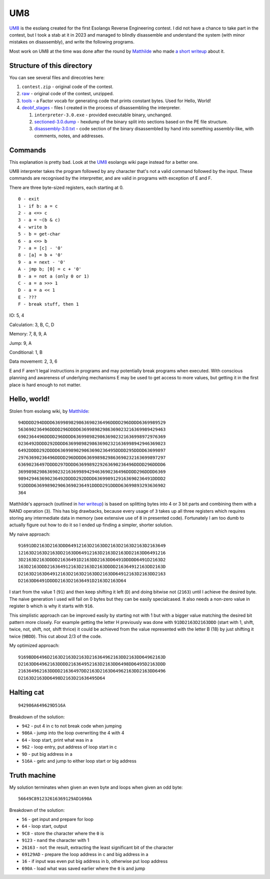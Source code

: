 ================================================================================
                                      UM8
================================================================================

UM8_ is the esolang created for the first Esolangs Reverse Engineering contest.
I did not have a chance to take part in the contest, but I took a stab at it
in 2023 and managed to blindly disassemble and understand the system (with minor
mistakes on disassembly), and write the following programs.

Most work on UM8 at the time was done after the round by Matthilde_ who made
`a short writeup`_ about it.

.. _UM8: https://esolangs.org/wiki/UM8
.. _Matthilde: https://esolangs.org/wiki/User:Matthilde
.. _a short writeup: https://codeberg.org/matthilde/um8-writeup


Structure of this directory
===========================

You can see several files and direcotries here:

1. ``contest.zip`` - original code of the contest.

2. raw_ - original code of the contest, unzipped.

3. tools_ - a Factor vocab for generating code that prints constant bytes. Used
   for Hello, World!

4. deobf_stages_ - files I created in the process of disassembling the
   interpreter.

   1. ``interpreter-3.0.exe`` - provided executable binary, unchanged.

   2. sectioned-3.0.dump_ - hexdump of the binary split into sections based
      on the PE file structure.

   3. disassembly-3.0.txt_ - code section of the binary disassembled by hand
      into something assembly-like, with comments, notes, and addresses.

.. _raw: ./raw/
.. _tools: ./tools/
.. _deobf_stages: ./deobf_stages/
.. _sectioned-3.0.dump: ./deobf_stages/sectioned-3.0.dump
.. _disassembly-3.0.txt: ./deobf_stages/disassembly-3.0.txt


Commands
========

This explanation is pretty bad. Look at the UM8_ esolangs wiki page instead for
a better one.

UM8 interpreter takes the program followed by any character that's not a valid
command followed by the input. These commands are recognised by the
interpretter, and are valid in programs with exception of E and F.

There are three byte-sized registers, each starting at 0. ::

  0 - exit
  1 - if b: a = c
  2 - a <=> c
  3 - a = ~(b & c)
  4 - write b
  5 - b = get-char
  6 - a <=> b
  7 - a = [c] - '0'
  8 - [a] = b + '0'
  9 - a = next - '0'
  A - jmp b; [0] = c + '0'
  B - a = not a (only 0 or 1)
  C - a = a >>> 1
  D - a = a << 1
  E - ???
  F - break stuff, then 1

IO: 5, 4

Calculation: 3, B, C, D

Memory: 7, 8, 9, A

Jump: 9, A

Conditional: 1, B

Data movement: 2, 3, 6

E and F aren't legal instructions in programs and may potentially break programs
when executed. With conscious planning and awareness of underlying mechanisms E
may be used to get access to more values, but getting it in the first place is
hard enough to not matter.


Hello, world!
=============

Stolen from esolang wiki, by Matthilde_::

  94DDDD294DDDD6369989829863690236496DDDD296DDDD6369989529
  563690236496DDDD296DDDD636998982986369023216369989429463
  6902364496DDDD296DDDD63699898298636902321636998972976369
  0236492DDDD292DDDD63699898298636902321636998942946369023
  6492DDDD292DDDD6369989029063690236495DDDD295DDDD63699897
  29763690236496DDDD296DDDD6369989829863690232163699897297
  63690236497DDDD297DDDD6369989229263690236496DDDD296DDDD6
  36998982986369023216369989429463690236496DDDD296DDDD6369
  989429463690236492DDDD292DDDD6369989129163690236491DDDD2
  91DDDD6369989029063690236491DDDD291DDDD63699893293636902
  364

Matthilde's approach (outlined in `her writeup`_) is based on splitting bytes
into 4 or 3 bit parts and combining them with a NAND operation (``3``). This has
big drawbacks, because every usage of ``3`` takes up all three registers which
requires storing any intermediate data in memory (see extensive use of ``8`` in
presented code). Fortunately I am too dumb to actually figure out how to do it
so I ended up finding a simpler, shorter solution.

My naive approach::

  91691DD2163D2163DDD64912163D2163DD2163D2163D2163D2163649
  12163D2163D2163DD2163DD64912163D2163D2163DD2163DD6491216
  3D2163D2163DDDD21636491D2163DD2163DD6491DDDDD6491D2163D2
  163D2163DDD216364912163D2163D2163DDDD216364912163DD2163D
  D2163D2163D64912163D2163D2163DD2163DD64912163D2163DD2163
  D2163DD6491DDDD2163D21636491D2163D2163D64

I start from the value 1 (``91``) and then keep shifting it left (``D``) and
doing bitwise not (``2163``) until I achieve the desired byte. The naive
generation I used will fail on 0 bytes but they can be easily specialcased. It
also needs a non-zero value in register b which is why it starts with ``916``.

This simplistic approach can be improved easily by starting not with 1 but with
a bigger value matching the desired bit pattern more closely. For example
getting the letter H previously was done with ``91DD2163D2163DDD`` (start with
1, shift, twice, not, shift, not, shift thrice) it could be achieved from the
value represented with the letter B (18) by just shifting it twice (``9BDD``).
This cut about 2/3 of the code.

My optimized approach::

  9169BDD6496D2163D2163D2163D216364962163DD2163DD64962163D
  D2163DD64962163DDDD216364952163D2163DD6498DD6495D2163DDD
  216364962163DDDD21636497DD2163D2163D64962163DD2163DD6496
  D2163D2163DD6498D2163D21636495D64

.. _her writeup: `a short writeup`_

Halting cat
===========

::

  942986A649629D516A

Breakdown of the solution:
  
* ``942``  - put 4 in c to not break code when jumping

* ``986A`` - jump into the loop overwriting the 4 with 4

* ``64``   - loop start, print what was in a

* ``962``  - loop entry, put address of loop start in c

* ``9D``   - put big address in a

* ``516A`` - getc and jump to either loop start or big address


Truth machine
=============

My solution terminates when given an even byte and loops when given an odd byte::

  56649C891232616369129AD1690A

Breakdown of the solution:

* ``56``      - get input and prepare for loop

* ``64``      - loop start, output

* ``9C8``     - store the character where the ``0`` is

* ``9123``    - ``nand`` the character with 1

* ``26163``   - ``not`` the result, extracting the least significant bit of the
  character

* ``69129AD`` - prepare the loop address in c and big address in a

* ``16``      - if input was even put big address in b, otherwise put loop
  address

* ``690A``    - load what was saved earlier where the ``0`` is and jump
